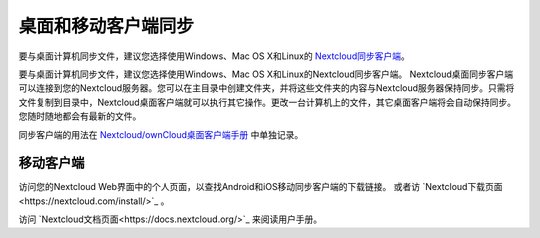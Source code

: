 ====================
桌面和移动客户端同步
====================

要与桌面计算机同步文件，建议您选择使用Windows、Mac OS X和Linux的 `Nextcloud同步客户端`_。

要与桌面计算机同步文件，建议您选择使用Windows、Mac OS X和Linux的Nextcloud同步客户端。
Nextcloud桌面同步客户端可以连接到您的Nextcloud服务器。您可以在主目录中创建文件夹，并将这些文件夹的内容与Nextcloud服务器保持同步。只需将文件复制到目录中，Nextcloud桌面客户端就可以执行其它操作。更改一台计算机上的文件，其它桌面客户端将会自动保持同步。您随时随地都会有最新的文件。

同步客户端的用法在 `Nextcloud/ownCloud桌面客户端手册`_ 中单独记录。

.. _`Nextcloud/ownCloud桌面客户端手册`: https://doc.owncloud.org/desktop/2.2/
.. _Nextcloud桌面客户端手册: https://docs.nextcloud.org/
.. _Nextcloud同步客户端: https://nextcloud.com/install/#install-clients

移动客户端
----------

访问您的Nextcloud Web界面中的个人页面，以查找Android和iOS移动同步客户端的下载链接。 或者访 `Nextcloud下载页面<https://nextcloud.com/install/>`_ 。

访问 `Nextcloud文档页面<https://docs.nextcloud.org/>`_ 来阅读用户手册。
